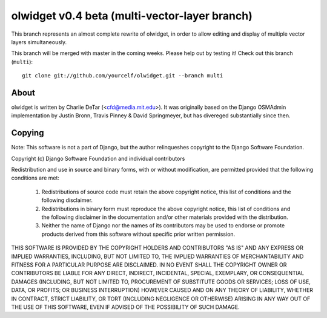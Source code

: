 olwidget v0.4 beta (multi-vector-layer branch)
===================================================

This branch represents an almost complete rewrite of olwidget, in order to
allow editing and display of multiple vector layers simultaneously.  

This branch will be merged with master in the coming weeks.  Please help out by
testing it!  Check out this branch (``multi``)::

   git clone git://github.com/yourcelf/olwidget.git --branch multi 

About
-----

olwidget is written by Charlie DeTar (<cfd@media.mit.edu>).  It was originally
based on the Django OSMAdmin implementation by Justin Bronn, Travis Pinney &
David Springmeyer, but has divereged substantially since then.

Copying
-------

Note: This software is not a part of Django, but the author relinqueshes
copyright to the Django Software Foundation.

Copyright (c) Django Software Foundation and individual contributors

Redistribution and use in source and binary forms, with or without
modification, are permitted provided that the following conditions are met:

   1. Redistributions of source code must retain the above copyright notice, this list of conditions and the following disclaimer.
   2. Redistributions in binary form must reproduce the above copyright notice, this list of conditions and the following disclaimer in the documentation and/or other materials provided with the distribution.
   3. Neither the name of Django nor the names of its contributors may be used to endorse or promote products derived from this software without specific prior written permission.

THIS SOFTWARE IS PROVIDED BY THE COPYRIGHT HOLDERS AND CONTRIBUTORS "AS IS" AND
ANY EXPRESS OR IMPLIED WARRANTIES, INCLUDING, BUT NOT LIMITED TO, THE IMPLIED
WARRANTIES OF MERCHANTABILITY AND FITNESS FOR A PARTICULAR PURPOSE ARE
DISCLAIMED. IN NO EVENT SHALL THE COPYRIGHT OWNER OR CONTRIBUTORS BE LIABLE FOR
ANY DIRECT, INDIRECT, INCIDENTAL, SPECIAL, EXEMPLARY, OR CONSEQUENTIAL DAMAGES
(INCLUDING, BUT NOT LIMITED TO, PROCUREMENT OF SUBSTITUTE GOODS OR SERVICES;
LOSS OF USE, DATA, OR PROFITS; OR BUSINESS INTERRUPTION) HOWEVER CAUSED AND ON
ANY THEORY OF LIABILITY, WHETHER IN CONTRACT, STRICT LIABILITY, OR TORT
(INCLUDING NEGLIGENCE OR OTHERWISE) ARISING IN ANY WAY OUT OF THE USE OF THIS
SOFTWARE, EVEN IF ADVISED OF THE POSSIBILITY OF SUCH DAMAGE.
